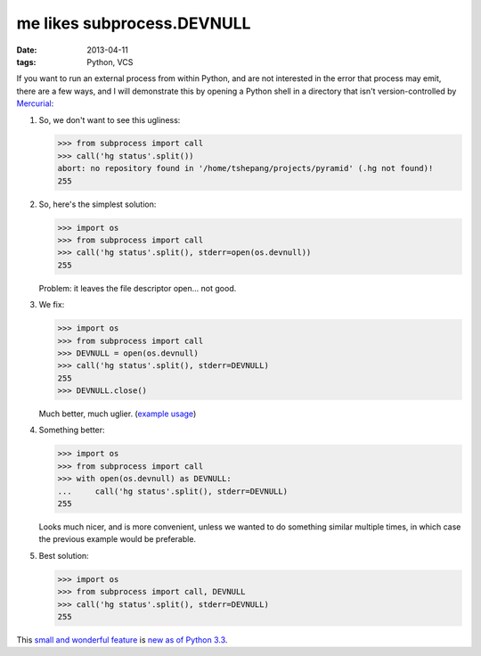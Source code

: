 me likes subprocess.DEVNULL
===========================

:date: 2013-04-11
:tags: Python, VCS


If you want to run an external process from within Python, and are not
interested in the error that process may emit, there are a few ways,
and I will demonstrate this by opening a Python shell in a directory
that isn't version-controlled by Mercurial__:

#. So, we don't want to see this ugliness:

   >>> from subprocess import call
   >>> call('hg status'.split())
   abort: no repository found in '/home/tshepang/projects/pyramid' (.hg not found)!
   255

#. So, here's the simplest solution:

   >>> import os
   >>> from subprocess import call
   >>> call('hg status'.split(), stderr=open(os.devnull))
   255

   Problem: it leaves the file descriptor open... not good.


#. We fix:

   >>> import os
   >>> from subprocess import call
   >>> DEVNULL = open(os.devnull)
   >>> call('hg status'.split(), stderr=DEVNULL)
   255
   >>> DEVNULL.close()

   Much better, much uglier. (`example usage`__)

#. Something better:

   >>> import os
   >>> from subprocess import call
   >>> with open(os.devnull) as DEVNULL:
   ...     call('hg status'.split(), stderr=DEVNULL)
   255

   Looks much nicer, and is more convenient,
   unless we wanted to do something similar multiple times,
   in which case the previous example would be preferable.

#. Best solution:

   >>> import os
   >>> from subprocess import call, DEVNULL
   >>> call('hg status'.split(), stderr=DEVNULL)
   255

This `small and wonderful feature`__ is `new as of Python 3.3`__.


__ http://mercurial.selenic.com
__ https://bitbucket.org/tshepang/scripts/src/tip/vcs.py
__ http://hg.python.org/cpython/rev/eaf93e156dff
__ http://docs.python.org/3/whatsnew/3.3.html#subprocess
